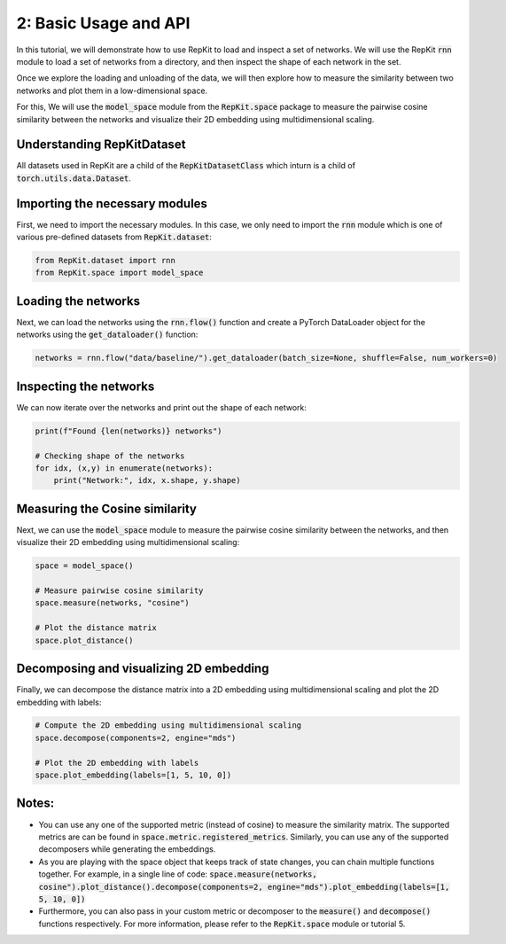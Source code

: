 2: Basic Usage and API
======================

In this tutorial, we will demonstrate how to use RepKit to load and inspect a set of networks. We will use the RepKit :code:`rnn` module to load a set of networks from a directory, and then inspect the shape of each network in the set.

Once we explore the loading and unloading of the data, we will then explore how to measure the similarity between two networks and plot them in a low-dimensional space.

For this, We will use the :code:`model_space` module from the :code:`RepKit.space` package to measure the pairwise cosine similarity between the networks and visualize their 2D embedding using multidimensional scaling.

Understanding RepKitDataset
---------------------------

All datasets used in RepKit are a child of the :code:`RepKitDatasetClass` which inturn is a child of :code:`torch.utils.data.Dataset`.


Importing the necessary modules
-------------------------------

First, we need to import the necessary modules. In this case, we only need to import the :code:`rnn` module which is one of various pre-defined datasets from :code:`RepKit.dataset`:

.. code-block:: python

   from RepKit.dataset import rnn
   from RepKit.space import model_space

Loading the networks
---------------------

Next, we can load the networks using the :code:`rnn.flow()` function and create a PyTorch DataLoader object for the networks using the :code:`get_dataloader()` function:

.. code-block:: python

   networks = rnn.flow("data/baseline/").get_dataloader(batch_size=None, shuffle=False, num_workers=0)

Inspecting the networks
-----------------------

We can now iterate over the networks and print out the shape of each network:

.. code-block:: python

   print(f"Found {len(networks)} networks")

   # Checking shape of the networks
   for idx, (x,y) in enumerate(networks): 
       print("Network:", idx, x.shape, y.shape)

Measuring the Cosine similarity
-------------------------------

Next, we can use the :code:`model_space` module to measure the pairwise cosine similarity between the networks, and then visualize their 2D embedding using multidimensional scaling:

.. code-block:: python

   space = model_space()

   # Measure pairwise cosine similarity
   space.measure(networks, "cosine")

   # Plot the distance matrix
   space.plot_distance()


Decomposing and visualizing 2D embedding
----------------------------------------

Finally, we can decompose the distance matrix into a 2D embedding using multidimensional scaling and plot the 2D embedding with labels:

.. code-block:: python

   # Compute the 2D embedding using multidimensional scaling
   space.decompose(components=2, engine="mds")

   # Plot the 2D embedding with labels
   space.plot_embedding(labels=[1, 5, 10, 0])


Notes:
------
- You can use any one of the supported metric (instead of cosine) to measure the similarity matrix. The supported metrics are can be found in :code:`space.metric.registered_metrics`. Similarly, you can use any of the supported decomposers while generating the embeddings.
- As you are playing with the space object that keeps track of state changes, you can chain multiple functions together. For example, in a single line of code: :code:`space.measure(networks, cosine").plot_distance().decompose(components=2, engine="mds").plot_embedding(labels=[1, 5, 10, 0])`
- Furthermore, you can also pass in your custom metric or decomposer to the :code:`measure()` and :code:`decompose()` functions respectively. For more information, please refer to the :code:`RepKit.space` module or tutorial 5.